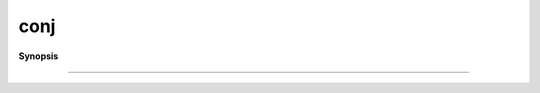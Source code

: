 ..
   Generated automatically by cpp2rst

.. highlight:: c
.. role:: red
.. role:: green
.. role:: param
.. role:: cppbrief


.. _conj:

conj
====


**Synopsis**

 .. rst-class:: cppsynopsis

    1. | :cppbrief:`------------------------------------------------------------------------------------------------------`
       | :green:`template<typename G>`
       | std::enable_if_t<is_gf<G>::value, typename G::regular_type> :red:`conj` (G const & :param:`g`)





                        Conjugate
-----------------------------------------------------------------------------------------------------